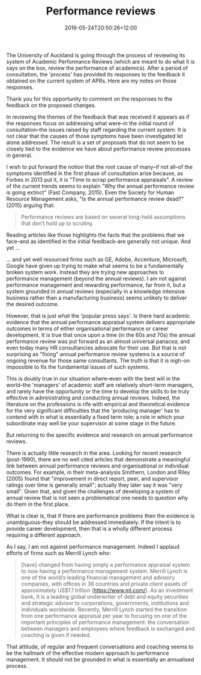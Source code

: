 #+title: Performance reviews
#+slug: performance-reviews
#+date: 2016-05-24T20:50:26+12:00
#+lastmod: 2016-05-24T20:50:26+12:00
#+categories[]: Service
#+tags[]: Productivity
#+draft: False

The University of Auckland is going through the process of reviewing its system of Academic Performance Reviews (which are meant to do what it is says on the box, review the performance of academics). After a period of consultation, the 'process' has provided its responses to the feedback it obtained on the current system of APRs. Here are my notes on those responses.

Thank you for this opportunity to comment on the responses to the feedback on the proposed changes.

In reviewing the themes of the feedback that was received it appears as if the responses focus on addressing what were--in the initial round of consultation--the issues raised by staff regarding the current system. It is not clear that the causes of those  symptoms have been investigated let alone addressed. The result is a set of proposals that do not seem to be closely tied to the evidence we have about performance review processes in general.

I wish to put forward the notion that the root cause of many--if not all--of the symptoms identified in the first phase of consultation arise because, as Forbes in 2013 put it, it is "Time to scrap performance appraisals". A review of the current trends seems to explain "Why the annual performance review is going extinct" (Fast Company, 2015). Even the Society for Human Resource Management asks, "Is the annual performance review dead?" (2015) arguing that:

#+BEGIN_QUOTE

Performance reviews are based on several long-held assumptions that don’t hold up to scrutiny.

#+END_QUOTE


Reading articles like those highlights the facts that the problems that we face--and as identified in the initial feedback--are generally not unique. And yet ...

... and yet well resourced firms such as GE, Adobe, Accenture, Microsoft, Google have given up trying to make what seems to be a fundamentally broken system work. Instead they are trying new approaches to performance management (beyond the annual reviews). I am not against performance management and rewarding performance, far from it, but a system grounded in annual reviews (especially in a knowledge intensive business rather than a manufacturing business) seems unlikely to deliver the desired outcome.

However, that is just what the 'popular press says'. Is there hard academic evidence that the annual performance appraisal system delivers appropriate outcomes in terms of either organisational performance or career development. It is true that once upon a time (in the 60s and 70s) the annual performance review was put forward as an almost universal panacea; and even today many HR consultancies advocate for their use. But that is not surprising as "fixing" annual performance review systems is a source of ongoing revenue for those same consultants. The truth is that it is nigh-on impossible to fix the fundamental issues of such systems.

This is doubly true in our situation where--even with the best will in the world--the 'managers' of academic staff are relatively short-term managers, and rarely have the opportunity or the time to develop the skills to be truly effective in administrating and conducting annual reviews. Indeed, the literature on the professions is rife with empirical and theoretical evidence for the very significant difficulties that the 'producing manager' has to contend with in what is essentially a fixed term role; a role in which your subordinate may well be your supervisor at some stage in the future.

But returning to the specific evidence and research on annual performance reviews.

There is actually little research in the area. Looking for recent research (post-1990), there are no well cited articles that demonstrate a meaningful link between annual performance reviews and organisational or individual outcomes. For example, in their meta-analysis Smithern, London and Riley (2005) found that "improvement in direct report, peer, and supervisor ratings over time is generally small"; actually they later say it was "very small".  Given that, and given the challenges of developing a system of annual review that is not seen a problematical one needs to question why do them in the first place. 

What is clear is, that if there are performance problems then the evidence is unambiguous--they should be addressed immediately. If the intent is to provide career development, then that is a wholly different process requiring a different approach.

As I say, I am not against performance management. Indeed I applaud efforts of firms such as Merrill Lynch who:

#+BEGIN_QUOTE

[have] changed from having simply a performance appraisal system to now having a performance management system. Merrill Lynch is one of the world’s leading financial management and advisory companies, with offices in 36 countries and private client assets of approximately US$1.1 trillion (https://www.ml.com/).  As an investment bank, it is a leading global underwriter of debt and equity securities and strategic advisor to corporations, governments, institutions and individuals worldwide.  Recently, Merrill Lynch started the transition from one performance appraisal per year to focusing on one of the important principles of performance management: the conversation between managers and employees where feedback is exchanged and coaching is given if needed.


#+END_QUOTE

That attitude, of regular and frequent conversations and coaching seems to be the hallmark of the effective modern approach to performance management. It should not be grounded in what is essentially an annualised process. 


